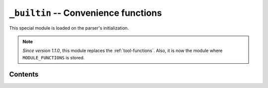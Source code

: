 .. _lib-builtin:

``_builtin`` -- Convenience functions
=====================================

This special module is loaded on the parser's initialization.

.. note::

    *Since version 1.1.0*, this module replaces the :ref:`tool-functions`.
    Also, it is now the module where ``MODULE_FUNCTIONS`` is stored.

Contents
--------

.. py:function:: cd(arg)
                chdir(arg)

   :param arg: The path where to move.

   Change the current working directory to *arg*. It returns a :ref:`type-text`
   of the new current working directory.

.. py:function:: print_available_functions(arg)

   :param arg: A mandatory argument. This function won't use it at all.

   Print the available functions.

.. _lang-modules:

.. py:function:: load_module(*args)

   :param args: An undefined number of text values to load.

   This loads a library from ``diddiparser2.lib``, and all their
   contents. It loads as many libraries as you request.

.. _lang-extensions:

.. py:function:: load_extension(*args)

   :param args: An undefined number of text values to load.

   This will load an extension. An extension is a Python file that
   can be imported from the current working directory.
   This function loads as many libraries as you request.

   .. seealso::

       `DSGP 3 <https://github.com/DiddiLeija/diddiparser2/blob/main/dsgp/dsgp-003.md>`_
         The DSGP that provides a guide for extensions.

.. py:function:: print_text(arg)

   A shortcut for ``simpleio.print_text``. See its reference
   `here <https://diddiparser2.readthedocs.io/en/latest/language/stdlib/simpleio.html#print_text>`_.

.. py:function:: print_line(arg)

   A shortcut for ``simpleio.print_line``. See its reference
   `here <https://diddiparser2.readthedocs.io/en/latest/language/stdlib/simpleio.html#print_line>`_.

.. py:function:: store_input(arg)

   A shortcut for ``simpleio.store_input``. See its reference
   `here <https://diddiparser2.readthedocs.io/en/latest/language/stdlib/simpleio.html#store_input>`_.
